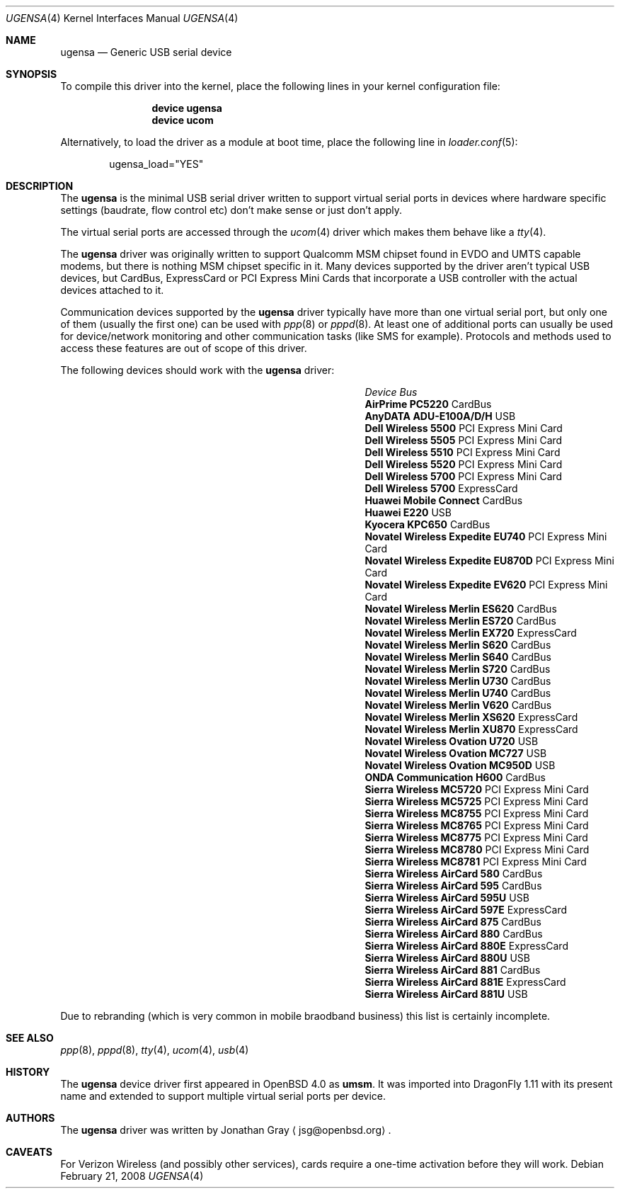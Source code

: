 .\" $DragonFly: src/share/man/man4/ugensa.4,v 1.3 2008/02/21 09:00:19 hasso Exp $
.\" $OpenBSD: umsm.4,v 1.20 2007/05/31 19:19:52 jmc Exp $
.\"
.\" Copyright (c) 2006 Jonathan Gray <jsg@openbsd.org>
.\"
.\" Permission to use, copy, modify, and distribute this software for any
.\" purpose with or without fee is hereby granted, provided that the above
.\" copyright notice and this permission notice appear in all copies.
.\"
.\" THE SOFTWARE IS PROVIDED "AS IS" AND THE AUTHOR DISCLAIMS ALL WARRANTIES
.\" WITH REGARD TO THIS SOFTWARE INCLUDING ALL IMPLIED WARRANTIES OF
.\" MERCHANTABILITY AND FITNESS. IN NO EVENT SHALL THE AUTHOR BE LIABLE FOR
.\" ANY SPECIAL, DIRECT, INDIRECT, OR CONSEQUENTIAL DAMAGES OR ANY DAMAGES
.\" WHATSOEVER RESULTING FROM LOSS OF USE, DATA OR PROFITS, WHETHER IN AN
.\" ACTION OF CONTRACT, NEGLIGENCE OR OTHER TORTIOUS ACTION, ARISING OUT OF
.\" OR IN CONNECTION WITH THE USE OR PERFORMANCE OF THIS SOFTWARE.
.\"
.Dd February 21, 2008
.Dt UGENSA 4
.Os
.Sh NAME
.Nm ugensa
.Nd Generic USB serial device
.Sh SYNOPSIS
To compile this driver into the kernel, place the following lines in your
kernel configuration file:
.Bd -ragged -offset indent
.Cd "device ugensa"
.Cd "device ucom"
.Ed
.Pp
Alternatively, to load the driver as a module at boot time, place the
following line in
.Xr loader.conf 5 :
.Bd -literal -offset indent
ugensa_load="YES"
.Ed
.Sh DESCRIPTION
The
.Nm
is the minimal USB serial driver written to support virtual serial ports in
devices where hardware specific settings (baudrate, flow control etc) don't
make sense or just don't apply.
.Pp
The virtual serial ports are accessed through the
.Xr ucom 4
driver which makes them behave like a
.Xr tty 4 .
.Pp
The
.Nm
driver was originally written to support Qualcomm MSM chipset found in EVDO
and UMTS capable modems, but there is nothing MSM chipset specific in it.
Many devices supported by the driver aren't typical USB devices, but CardBus,
ExpressCard or PCI Express Mini Cards that incorporate a USB controller
with the actual devices attached to it.
.Pp
Communication devices supported by the
.Nm
driver typically have more than one virtual serial port, but only one of
them (usually the first one) can be used with
.Xr ppp 8
or
.Xr pppd 8 .
At least one of additional ports can usually be used for device/network
monitoring and other communication tasks (like SMS for example).
Protocols and methods used to access these features are out of scope of this
driver.
.Pp
The following devices should work with the
.Nm
driver:
.Pp
.Bl -column "Device                " "Bus" -compact -offset 6n
.It Em "Device		Bus"
.It Li "AirPrime PC5220" Ta Ta CardBus
.It Li "AnyDATA ADU-E100A/D/H" Ta Ta USB
.It Li "Dell Wireless 5500" Ta Ta PCI Express Mini Card
.It Li "Dell Wireless 5505" Ta Ta PCI Express Mini Card
.It Li "Dell Wireless 5510" Ta Ta PCI Express Mini Card
.It Li "Dell Wireless 5520" Ta Ta PCI Express Mini Card
.It Li "Dell Wireless 5700" Ta Ta PCI Express Mini Card
.It Li "Dell Wireless 5700" Ta Ta ExpressCard
.It Li "Huawei Mobile Connect" Ta Ta CardBus
.It Li "Huawei E220" Ta Ta USB
.It Li "Kyocera KPC650" Ta Ta CardBus
.It Li "Novatel Wireless Expedite EU740" Ta Ta PCI Express Mini Card
.It Li "Novatel Wireless Expedite EU870D" Ta Ta PCI Express Mini Card
.It Li "Novatel Wireless Expedite EV620" Ta Ta PCI Express Mini Card
.It Li "Novatel Wireless Merlin ES620" Ta Ta CardBus
.It Li "Novatel Wireless Merlin ES720" Ta Ta CardBus
.It Li "Novatel Wireless Merlin EX720" Ta Ta ExpressCard
.It Li "Novatel Wireless Merlin S620" Ta Ta CardBus
.It Li "Novatel Wireless Merlin S640" Ta Ta CardBus
.It Li "Novatel Wireless Merlin S720" Ta Ta CardBus
.It Li "Novatel Wireless Merlin U730" Ta Ta CardBus
.It Li "Novatel Wireless Merlin U740" Ta Ta CardBus
.It Li "Novatel Wireless Merlin V620" Ta Ta CardBus
.It Li "Novatel Wireless Merlin XS620" Ta ExpressCard
.It Li "Novatel Wireless Merlin XU870" Ta ExpressCard
.It Li "Novatel Wireless Ovation U720" Ta Ta USB
.It Li "Novatel Wireless Ovation MC727" Ta Ta USB
.It Li "Novatel Wireless Ovation MC950D" Ta Ta USB
.It Li "ONDA Communication H600" Ta Ta CardBus
.It Li "Sierra Wireless MC5720" Ta Ta PCI Express Mini Card
.It Li "Sierra Wireless MC5725" Ta Ta PCI Express Mini Card
.It Li "Sierra Wireless MC8755" Ta Ta PCI Express Mini Card
.It Li "Sierra Wireless MC8765" Ta Ta PCI Express Mini Card
.It Li "Sierra Wireless MC8775" Ta Ta PCI Express Mini Card
.It Li "Sierra Wireless MC8780" Ta Ta PCI Express Mini Card
.It Li "Sierra Wireless MC8781" Ta Ta PCI Express Mini Card
.It Li "Sierra Wireless AirCard 580" Ta Ta CardBus
.It Li "Sierra Wireless AirCard 595" Ta Ta CardBus
.It Li "Sierra Wireless AirCard 595U" Ta Ta USB
.It Li "Sierra Wireless AirCard 597E" Ta Ta ExpressCard
.It Li "Sierra Wireless AirCard 875" Ta Ta CardBus
.It Li "Sierra Wireless AirCard 880" Ta Ta CardBus
.It Li "Sierra Wireless AirCard 880E" Ta Ta ExpressCard
.It Li "Sierra Wireless AirCard 880U" Ta Ta USB
.It Li "Sierra Wireless AirCard 881" Ta Ta CardBus
.It Li "Sierra Wireless AirCard 881E" Ta Ta ExpressCard
.It Li "Sierra Wireless AirCard 881U" Ta Ta USB
.El
.Pp
Due to rebranding (which is very common in mobile braodband business) this
list is certainly incomplete.
.Sh SEE ALSO
.Xr ppp 8 ,
.Xr pppd 8 ,
.Xr tty 4 ,
.Xr ucom 4 ,
.Xr usb 4
.Sh HISTORY
The
.Nm
device driver first appeared in
.Ox 4.0
as
.Nm umsm .
It was imported into
.Dx 1.11
with its present name and extended to support multiple virtual serial ports
per device.
.Sh AUTHORS
.An -nosplit
The
.Nm
driver was written by
.An Jonathan Gray
.Aq jsg@openbsd.org .
.Sh CAVEATS
For Verizon Wireless (and possibly other services), cards require a one-time
activation before they will work.
